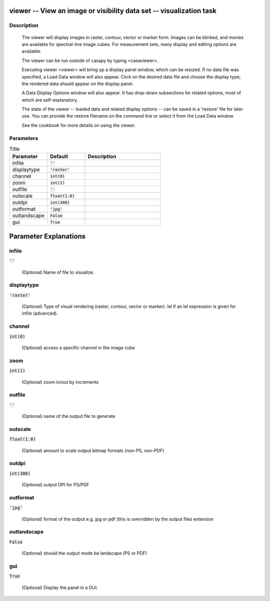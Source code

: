 viewer -- View an image or visibility data set -- visualization task
=======================================

Description
---------------------------------------

        The viewer will display images in raster, contour, vector or
        marker form.  Images can be blinked, and movies are available
        for spectral-line image cubes.  For measurement sets, many
        display and editing options are available.

        The viewer can be run outside of casapy by typing <casaviewer>.

        Executing viewer <viewer> will bring up a display panel
        window, which can be resized.  If no data file was specified,
        a Load Data window will also appear. Click on the desired data
        file and choose the display type; the rendered data should appear
        on the display panel.

        A Data Display Options window will also appear.  It has drop-down
        subsections for related options, most of which are self-explanatory.
          
        The state of the viewer -- loaded data and related display
        options -- can be saved in a 'restore' file for later use.
        You can provide the restore filename on the command line or
        select it from the Load Data window.

        See the cookbook for more details on using the viewer.
        
    


Parameters
---------------------------------------

.. list-table:: Title
   :widths: 25 25 50 
   :header-rows: 1
   
   * - Parameter
     - Default
     - Description
   * - infile
     - :code:`''`
     - 
   * - displaytype
     - :code:`'raster'`
     - 
   * - channel
     - :code:`int(0)`
     - 
   * - zoom
     - :code:`int(1)`
     - 
   * - outfile
     - :code:`''`
     - 
   * - outscale
     - :code:`float(1.0)`
     - 
   * - outdpi
     - :code:`int(300)`
     - 
   * - outformat
     - :code:`'jpg'`
     - 
   * - outlandscape
     - :code:`False`
     - 
   * - gui
     - :code:`True`
     - 


Parameter Explanations
=======================================



infile
---------------------------------------

:code:`''`

 (Optional)  Name of file to visualize.


displaytype
---------------------------------------

:code:`'raster'`

 (Optional)  Type of visual rendering (raster, contour, vector or marker).  lel  if an lel expression is given for infile  (advanced).


channel
---------------------------------------

:code:`int(0)`

 (Optional)  access a specific channel in the image cube


zoom
---------------------------------------

:code:`int(1)`

 (Optional)  zoom in/out by increments


outfile
---------------------------------------

:code:`''`

 (Optional)  name of the output file to generate


outscale
---------------------------------------

:code:`float(1.0)`

 (Optional)  amount to scale output bitmap formats (non-PS, non-PDF)


outdpi
---------------------------------------

:code:`int(300)`

 (Optional)  output DPI for PS/PDF


outformat
---------------------------------------

:code:`'jpg'`

 (Optional)  format of the output e.g. jpg or pdf (this is overridden by the output files extension


outlandscape
---------------------------------------

:code:`False`

 (Optional)  should the output mode be landscape (PS or PDF)


gui
---------------------------------------

:code:`True`

 (Optional)  Display the panel in a GUI.




